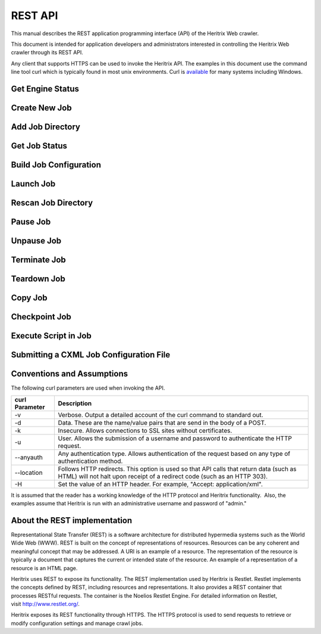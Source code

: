REST API
========

This manual describes the REST application programming interface (API)
of the Heritrix Web crawler.

This document is intended for application developers and administrators
interested in controlling the Heritrix Web crawler through its REST API.

Any client that supports HTTPS can be used to invoke the Heritrix API.
The examples in this document use the command line tool curl which
is typically found in most unix environments. Curl is 
\ `available <https://curl.haxx.se/download.html>`__ for many systems
including Windows.

Get Engine Status
~~~~~~~~~~~~~~~~~

.. http:get:: https://(heritrixhost):8443/engine

   Returns information about this instance of Heritrix such as version number, memory usage and the list of crawl jobs.

   **XML Example:**

   .. code:: bash

       curl -v -k -u admin:admin --anyauth --location -H "Accept: application/xml" https://localhost:8443/engine

   Response:

   .. code:: xml

      <engine>
        <heritrixVersion>3.3.0-SNAPSHOT-2017-07-12T04:17:56Z</heritrixVersion>
        <heapReport>
          <usedBytes>69529904</usedBytes>
          <totalBytes>589824000</totalBytes>
          <maxBytes>2885681152</maxBytes>
        </heapReport>
        <jobsDir>/heritrix/jobs</jobsDir>
        <jobsDirUrl>https://localhost:8443/engine/jobsdir/</jobsDirUrl>
        <availableActions>
          <value>rescan</value>
          <value>add</value>
          <value>create</value>
        </availableActions>
        <jobs>
          <value>
            <shortName>myjob</shortName>
            <url>https://localhost:8443/engine/job/myjob</url>
            <isProfile>false</isProfile>
            <launchCount>0</launchCount>
            <lastLaunch/>
            <hasApplicationContext>false</hasApplicationContext>
            <statusDescription>Unbuilt</statusDescription>
            <isLaunchInfoPartial>false</isLaunchInfoPartial>
            <primaryConfig>/heritrix/jobs/myjob/crawler-beans.cxml</primaryConfig>
            <primaryConfigUrl>https://localhost:8443/engine/jobdir/crawler-beans.cxml</primaryConfigUrl>
            <key>myjob</key>
          </value>
        </jobs>
      </engine>

Create New Job
~~~~~~~~~~~~~~

.. http:post:: https://(heritrixhost):8443/engine [action=create]

   Creates a new crawl job. It uses the default configuration provided
   by the profile-defaults profile.

   :form action: must be ``create``
   :form createpath: the name of the new job

   **HTML Example:**

   .. code:: bash

      curl -v -d "createpath=myjob&action=create" -k -u admin:admin --anyauth --location \
        https://localhost:8443/engine

   **XML Example:**

   .. code:: bash

      curl -v -d "createpath=myjob&action=create" -k -u admin:admin --anyauth --location \
        -H "Accept: application/xml" https://localhost:8443/engine

Add Job Directory
~~~~~~~~~~~~~~~~~

.. http:post:: https://(heritrixhost):8443/engine [action=add]

   Adds a new job directory to the Heritrix configuration. The directory must
   contain a cxml configuration file.

   :form action: must be ``add``
   :form addpath: the job directory to add


   **HTML Example:**

   .. code:: bash

      curl -v -d "action=add&addpath=/Users/hstern/job" -k -u admin:admin --anyauth --location https://localhost:8443/engine

   **XML Example:**

   .. code:: bash

      curl -v -d "action=add&addpath=/Users/hstern/job" -k -u admin:admin --anyauth --location -H "Accept: application/xml" https://localhost:8443/engine

Get Job Status
~~~~~~~~~~~~~~

.. http:get:: https://(heritrixhost):8443/engine/job/(jobname)

   Returns status information and statistics about the chosen job.

   **XML Example:**

   .. code:: bash

       curl -v -k -u admin:admin --anyauth --location -H "Accept: application/xml" https://localhost:8443/engine/job/myjob

   Response:

   .. code:: xml

      <job>
        <shortName>myjob</shortName>
        <crawlControllerState>FINISHED</crawlControllerState>
        <crawlExitStatus>FINISHED</crawlExitStatus>
        <statusDescription>Finished: FINISHED</statusDescription>
        <availableActions>
          <value>teardown</value>
        </availableActions>
        <launchCount>1</launchCount>
        <lastLaunch>2020-04-01T02:07:42.531Z</lastLaunch>
        <isProfile>false</isProfile>
        <primaryConfig>/heritrix/jobs/myjob/crawler-beans.cxml</primaryConfig>
        <primaryConfigUrl>https://localhost:8443/engine/job/myjob/jobdir/crawler-beans.cxml</primaryConfigUrl>
        <url>https://localhost:8443/engine/job/myjob/job/myjob</url>
        <jobLogTail>
          <value>2020-04-01T03:50:44.708Z INFO FINISHED 20200401020744</value>
          <value>2020-04-01T03:50:42.670Z INFO EMPTY 20200401020744</value>
          <value>2020-04-01T03:50:42.669Z INFO STOPPING 20200401020744</value>
        </jobLogTail>
        <uriTotalsReport>
          <downloadedUriCount>3920</downloadedUriCount>
          <queuedUriCount>0</queuedUriCount>
          <totalUriCount>3920</totalUriCount>
          <futureUriCount>0</futureUriCount>
        </uriTotalsReport>
        <sizeTotalsReport>
          <dupByHash>0</dupByHash>
          <dupByHashCount>0</dupByHashCount>
          <notModified>0</notModified>
          <notModifiedCount>0</notModifiedCount>
          <novel>2177235508</novel>
          <novelCount>3920</novelCount>
          <total>2177235508</total>
          <totalCount>3920</totalCount>
          <warcNovelContentBytes>2177235508</warcNovelContentBytes>
          <warcNovelUrls>3920</warcNovelUrls>
        </sizeTotalsReport>
        <rateReport>
          <currentDocsPerSecond>0.0</currentDocsPerSecond>
          <averageDocsPerSecond>0.6354171124312226</averageDocsPerSecond>
          <currentKiBPerSec>0</currentKiBPerSec>
          <averageKiBPerSec>344</averageKiBPerSec>
        </rateReport>
        <loadReport>
          <busyThreads>0</busyThreads>
          <totalThreads>0</totalThreads>
          <congestionRatio>NaN</congestionRatio>
          <averageQueueDepth>0</averageQueueDepth>
          <deepestQueueDepth>0</deepestQueueDepth>
        </loadReport>
        <elapsedReport>
          <elapsedMilliseconds>6169176</elapsedMilliseconds>
          <elapsedPretty>1h42m49s176ms</elapsedPretty>
        </elapsedReport>
        <threadReport/>
        <frontierReport>
          <totalQueues>1</totalQueues>
          <inProcessQueues>0</inProcessQueues>
          <readyQueues>0</readyQueues>
          <snoozedQueues>0</snoozedQueues>
          <activeQueues>0</activeQueues>
          <inactiveQueues>0</inactiveQueues>
          <ineligibleQueues>0</ineligibleQueues>
          <retiredQueues>0</retiredQueues>
          <exhaustedQueues>1</exhaustedQueues>
          <lastReachedState>FINISH</lastReachedState>
        </frontierReport>
        <crawlLogTail>
          ...
        </crawlLogTail>
        <configFiles>
          ...
        </configFiles>
        <isLaunchInfoPartial>false</isLaunchInfoPartial>
        <isRunning>false</isRunning>
        <isLaunchable>false</isLaunchable>
        <hasApplicationContext>true</hasApplicationContext>
        <alertCount>549</alertCount>
        <checkpointFiles></checkpointFiles>
        <alertLogFilePath>/heritrix/jobs/myjob/20200401020744/logs/alerts.log</alertLogFilePath>
        <crawlLogFilePath>/heritrix/jobs/myjob/20200401020744/logs/crawl.log</crawlLogFilePath>
        <reports>
          <value>
            <className>CrawlSummaryReport</className>
            <shortName>CrawlSummary</shortName>
          </value>
          ...
        </reports>
        <heapReport>
          <usedBytes>66893400</usedBytes>
          <totalBytes>589824000</totalBytes>
          <maxBytes>2885681152</maxBytes>
        </heapReport>
      </job>

Build Job Configuration
~~~~~~~~~~~~~~~~~~~~~~~

.. http:post:: https://(heritrixhost):8443/engine/job/(jobname) [action=build]

   Builds the job configuration for the chosen job. It reads an XML descriptor
   file and uses Spring to build the Java objects that are necessary for
   running the crawl. Before a crawl can be run it must be built.
   
   :form action: must be ``build``

   **HTML Example:**

   .. code:: bash

       curl -v -d "action=build" -k -u admin:admin --anyauth --location https://localhost:8443/engine/job/myjob

   **XML Example:**

   .. code:: bash

       curl -v -d "action=build" -k -u admin:admin --anyauth --location -H "Accept: application/xml" https://localhost:8443/engine/job/myjob

Launch Job
~~~~~~~~~~

.. http:post:: https://(heritrixhost):8443/engine/job/(jobname) [action=launch]

   Launches a crawl job. The job can be launched in the "paused" state or the
   "unpaused" state. If launched in the "unpaused" state the job will
   immediately begin crawling.

   :form action: must be ``launch``

   :form checkpoint: optional field: If supplied, Heritrix will attempt to launch from a checkpoint. Should be the name of a checkpoint (e.g. ``cp00001-20180102121229``) or (since version 3.3) the special value ``latest``, which will automatically select the most recent checkpoint. If no ``checkpoint`` is specified (or if the ``latest`` checkpoint is requested and there are no valid checkpoints) a new crawl will be launched.

   **HTML Example:**

   .. code:: bash

       curl -v -d "action=launch" -k -u admin:admin --anyauth --location https://localhost:8443/engine/job/myjob

   **XML Example:**

   .. code:: bash

       curl -v -d "action=launch" -k -u admin:admin --anyauth --location -H "Accept: application/xml" https://localhost:8443/engine/job/myjob

Rescan Job Directory
~~~~~~~~~~~~~~~~~~~~

.. http:post:: https://(heritrixhost):8443/engine [action=rescan]

   Rescans the main job directory and returns an HTML page containing all the
   job names. It also returns information about the jobs, such as the location
   of the job configuration file and the number of job launches.

   :form action: must be ``rescan``

   **HTML Example:**

   .. code:: bash

       curl -v -d "action=rescan" -k -u admin:admin --anyauth --location https://localhost:8443/engine

   **XML Example:**

   .. code:: bash

       curl -v -d "action=rescan" -k -u admin:admin --anyauth --location -H "Accept: application/xml" https://localhost:8443/engine

Pause Job
~~~~~~~~~

.. http:post:: https://(heritrixhost):8443/engine/job/(jobname) [action=pause]

   Pauses an unpaused job. No crawling will occur while a job is paused.

   :form action: must be ``pause``

   **HTML Example:**

   .. code:: bash

       curl -v -d "action=pause" -k -u admin:admin --anyauth --location https://localhost:8443/engine/job/myjob

   **XML Example:**

   .. code:: bash

       curl -v -d "action=pause" -k -u admin:admin --anyauth --location -H "Accept: application/xml" https://localhost:8443/engine/job/myjob

Unpause Job
~~~~~~~~~~~

.. http:post:: https://(heritrixhost):8443/engine/job/(jobname) [action=unpause]

   This API unpauses a paused job. Crawling will resume (or begin, in the case
   of a job launched in the paused state) if possible.

   :form action: must be ``unpause``

   **HTML Example:**

   .. code:: bash

       curl -v -d "action=unpause" -k -u admin:admin --anyauth --location https://localhost:8443/engine/job/myjob

   **XML Example:**

   .. code:: bash

       curl -v -d "action=unpause" -k -u admin:admin --anyauth --location -H "Accept: application/xml" https://localhost:8443/engine/job/myjob

Terminate Job
~~~~~~~~~~~~~

.. http:post:: https://(heritrixhost):8443/engine/job/(jobname) [action=terminate]

   Terminates a running job.

   :form action: must be ``terminate``

   **HTML Example:**

   .. code:: bash

       curl -v -d "action=terminate" -k -u admin:admin --anyauth --location https://localhost:8443/engine/job/myjob

   **XML Example:**

   .. code:: bash

       curl -v -d "action=terminate" -k -u admin:admin --anyauth --location -H "Accept: application/xml" https://localhost:8443/engine/job/myjob

Teardown Job
~~~~~~~~~~~~

.. http:post:: https://(heritrixhost):8443/engine/job/(jobname) [action=teardown]

   Removes the Spring code that is used to run the job. Once a job is torn down
   it must be rebuilt in order to run.

   :form action: must be ``teardown``

   **HTML Example:**

   .. code:: bash

       curl -v -d "action=teardown" -k -u admin:admin --anyauth --location https://localhost:8443/engine/job/myjob

   **XML Example:**

   .. code:: bash

       curl -v -d "action=teardown" -k -u admin:admin --anyauth --location -H "Accept: application/xml" https://localhost:8443/engine/job/myjob

Copy Job
~~~~~~~~

.. http:post:: https://(heritrixhost):8443/engine/job/(jobname) [copyTo]

   Copies an existing job configuration to a new job configuration. If the "as
   profile" checkbox is selected, than the job configuration is copied as a
   non-runnable profile configuration.

   :form copyTo: the name of the new job or profile configuration

   :form asProfile: whether to copy the job as a runnable configuration or as a
     non-runnable profile. The value ``on`` means the job will be copied as a
     profile. If omitted the job will be copied as a runnable configuration.

   **HTML Example:**

   .. code:: bash

       curl -v -d "copyTo=mycopy&asProfile=on" -k -u admin:admin --anyauth --location https://localhost:8443/engine/job/myjob

   **XML Example:**

   .. code:: bash

       curl -v -d "copyTo=mycopy&asProfile=on" -k -u admin:admin --anyauth --location -H "Accept: application/xml" https://localhost:8443/engine/job/myjob

Checkpoint Job
~~~~~~~~~~~~~~

.. http:post:: https://(heritrixhost):8443/engine/job/(jobname) [action=checkpoint]

   This API checkpoints the chosen job. Checkpointing writes the current state
   of a crawl to the file system so that the crawl can be recovered if it
   fails.

   :form action: must be ``checkpoint``

   **HTML Example:**

   .. code:: bash

       curl -v -d "action=checkpoint" -k -u admin:admin --anyauth --location https://localhost:8443/engine/job/myjob

   **XML Example:**

   .. code:: bash

       curl -v -d "action=checkpoint" -k -u admin:admin --anyauth --location -H "Accept: application/xml" https://localhost:8443/engine/job/myjob

Execute Script in Job
~~~~~~~~~~~~~~~~~~~~~

.. http:post:: https://(heritrixhost):8443/engine/job/(jobname)/script

   Executes a script. The script can be written as Beanshell, ECMAScript,
   Groovy, or AppleScript.

   :form engine: the script engine to use. One of ``beanshell``, ``js``,
     ``groovy`` or ``AppleScriptEngine``.

   :form script: the script code to execute

   **HTML Example:**

   .. code:: bash

       curl -v -d "engine=beanshell&script=System.out.println%28%22test%22%29%3B" -k -u admin:admin --anyauth --location https://localhost:8443/engine/job/myjob/script

   **XML Example:**

   .. code:: bash

       curl -v -d "engine=beanshell&script=System.out.println%28%22test%22%29%3B" -k -u admin:admin --anyauth --location -H "Accept: application/xml" https://localhost:8443/engine/job/myjob/script

Submitting a CXML Job Configuration File
~~~~~~~~~~~~~~~~~~~~~~~~~~~~~~~~~~~~~~~~

.. http:put:: https://(heritrixhost):8443/engine/job/(jobname)/jobdir/crawler-beans.cxml

   Submits the contents of a CXML file for a chosen job. CXML files are the
   configuration files used to control a crawl job. Each job has a single CXML
   file.

   **Example:**

   .. code:: bash

       curl -v -T my-crawler-beans.cxml -k -u admin:admin --anyauth --location https://localhost:8443/engine/job/myjob/jobdir/crawler-beans.cxml

   :statuscode 200: On success, the Heritrix REST API will return a HTTP 200 with no body.

Conventions and Assumptions
~~~~~~~~~~~~~~~~~~~~~~~~~~~

The following curl parameters are used when invoking the API.

+-----------------------------------+-----------------------------------+
| | curl Parameter                  | | Description                     |
+===================================+===================================+
| -v                                | Verbose. Output a detailed        |
|                                   | account of the curl command to    |
|                                   | standard out.                     |
+-----------------------------------+-----------------------------------+
| -d                                | Data. These are the name/value    |
|                                   | pairs that are send in the body   |
|                                   | of a POST.                        |
+-----------------------------------+-----------------------------------+
| -k                                | Insecure. Allows connections to   |
|                                   | SSL sites without certificates.   |
+-----------------------------------+-----------------------------------+
| | -u                              | User. Allows the submission of a  |
|                                   | username and password to          |
|                                   | authenticate the HTTP request.    |
+-----------------------------------+-----------------------------------+
| --anyauth                         | Any authentication type. Allows   |
|                                   | authentication of the request     |
|                                   | based on any type of              |
|                                   | authentication method.            |
+-----------------------------------+-----------------------------------+
| --location                        | Follows HTTP redirects. This      |
|                                   | option is used so that API calls  |
|                                   | that return data (such as HTML)   |
|                                   | will not halt upon receipt of a   |
|                                   | redirect code (such as an HTTP    |
|                                   | 303).                             |
+-----------------------------------+-----------------------------------+
| | -H                              | Set the value of an HTTP header.  |
|                                   | For example, "Accept:             |
|                                   | application/xml".                 |
+-----------------------------------+-----------------------------------+

It is assumed that the reader has a working knowledge of the HTTP
protocol and Heritrix functionality.  Also, the examples assume that
Heritrix is run with an administrative username and password of "admin."

About the REST implementation
~~~~~~~~~~~~~~~~~~~~~~~~~~~~~

Representational State Transfer (REST) is a software architecture for
distributed hypermedia systems such as the World Wide Web (WWW). REST is
built on the concept of representations of resources. Resources can be
any coherent and meaningful concept that may be addressed. A URI is an
example of a resource. The representation of the resource is typically a
document that captures the current or intended state of the resource. An
example of a representation of a resource is an HTML page.

Heritrix uses REST to expose its functionality. The REST implementation
used by Heritrix is Restlet. Restlet implements the concepts defined by
REST, including resources and representations. It also provides a REST
container that processes RESTful requests. The container is the Noelios
Restlet Engine. For detailed information on Restlet,
visit \ http://www.restlet.org/.

Heritrix exposes its REST functionality through HTTPS. The HTTPS
protocol is used to send requests to retrieve or modify configuration
settings and manage crawl jobs.
